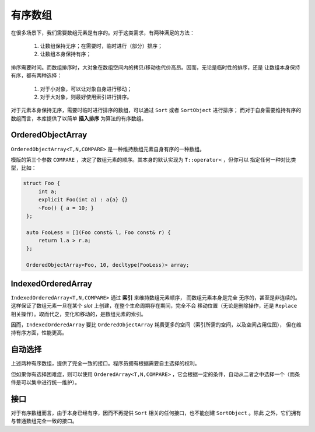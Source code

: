 有序数组
==================

在很多场景下，我们需要数组元素是有序的。对于这类需求，有两种满足的方法：

  1. 让数组保持无序；在需要时，临时进行（部分）排序；
  2. 让数组本身保持有序；

排序需要时间。而数组排序时，大对象在数组空间内的拷贝/移动也代价高昂。因而，无论是临时性的排序，还是
让数组本身保持有序，都有两种选择：

  1. 对于小对象，可以让对象自身进行移动；
  2. 对于大对象，则最好使用索引进行排序。

对于元素本身保持无序，需要时临时进行排序的数组，可以通过 ``Sort`` 或者 ``SortObject`` 进行排序；
而对于自身需要维持有序的数组而言，本库提供了以简单 **插入排序** 为算法的有序数组。

OrderedObjectArray
--------------------------

``OrderedObjectArray<T,N,COMPARE>`` 是一种维持数组元素自身有序的一种数组。

模版的第三个参数 ``COMPARE`` ，决定了数组元素的顺序。其本身的默认实现为 ``T::operator<`` ，但你可以
指定任何一种对比类型，比如：

.. code-block:: c++

   struct Foo {
        int a;
        explicit Foo(int a) : a{a} {}
        ~Foo() { a = 10; }
    };

    auto FooLess = [](Foo const& l, Foo const& r) {
        return l.a > r.a;
    };

    OrderedObjectArray<Foo, 10, decltype(FooLess)> array;

IndexedOrderedArray
--------------------------

``IndexedOrderedArray<T,N,COMPARE>`` 通过 **索引** 来维持数组元素顺序， 而数组元素本身是完全
无序的，甚至是非连续的。这样保证了数组元素一旦在某个 `slot` 上创建，在整个生命周期存在期间，完全不会
移动位置（无论是删除操作，还是 ``Replace`` 相关操作）。取而代之，变化和移动的，是数组元素的索引。

因而，``IndexedOrderedArray`` 要比 ``OrderedObjectArray`` 耗费更多的空间（索引所需的空间，以及空间占用位图），
但在维持有序方面，性能更高。

自动选择
------------------

上述两种有序数组，提供了完全一致的接口。程序员拥有根据需要自主选择的权利。

但如果你有选择困难症，则可以使用 ``OrderedArray<T,N,COMPARE>`` ，它会根据一定的条件，自动从二者之中选择一个（而条件是可以集中进行统一维护）。

接口
---------

对于有序数组而言，由于本身已经有序，因而不再提供 ``Sort`` 相关的任何接口，也不能创建 ``SortObject`` 。除此
之外，它们拥有与普通数组完全一致的接口。






